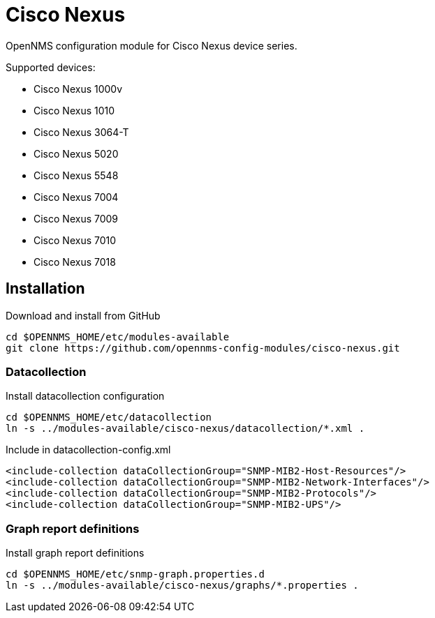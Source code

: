 # Cisco Nexus

OpenNMS configuration module for Cisco Nexus device series.

Supported devices:

- Cisco Nexus 1000v
- Cisco Nexus 1010
- Cisco Nexus 3064-T
- Cisco Nexus 5020
- Cisco Nexus 5548
- Cisco Nexus 7004
- Cisco Nexus 7009
- Cisco Nexus 7010
- Cisco Nexus 7018

## Installation

.Download and install from GitHub
[source, bash]
----
cd $OPENNMS_HOME/etc/modules-available
git clone https://github.com/opennms-config-modules/cisco-nexus.git
----

### Datacollection

.Install datacollection configuration
[source, bash]
----
cd $OPENNMS_HOME/etc/datacollection
ln -s ../modules-available/cisco-nexus/datacollection/*.xml .
----

.Include in datacollection-config.xml
[source, xml]
----
<include-collection dataCollectionGroup="SNMP-MIB2-Host-Resources"/>
<include-collection dataCollectionGroup="SNMP-MIB2-Network-Interfaces"/>
<include-collection dataCollectionGroup="SNMP-MIB2-Protocols"/>
<include-collection dataCollectionGroup="SNMP-MIB2-UPS"/>
----

### Graph report definitions

.Install graph report definitions
[source, bash]
----
cd $OPENNMS_HOME/etc/snmp-graph.properties.d
ln -s ../modules-available/cisco-nexus/graphs/*.properties .
----
